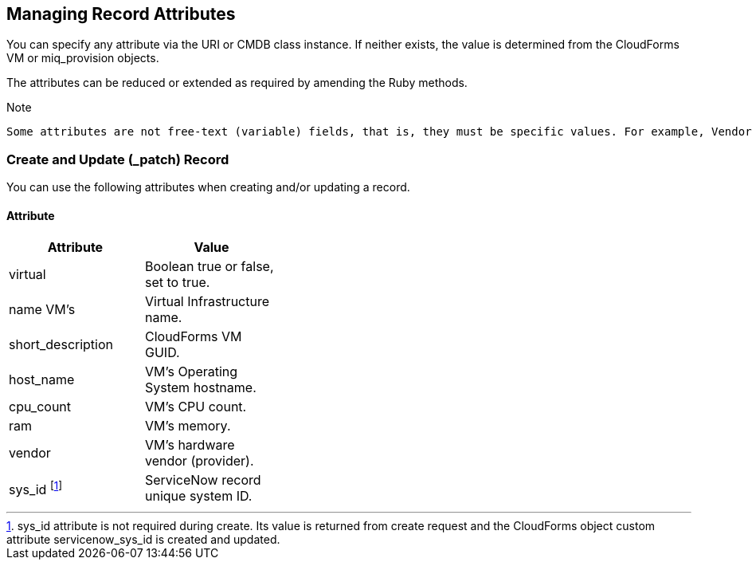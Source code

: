 [[managing_record_attributes]]
== Managing Record Attributes

You can specify any attribute via the +URI+ or +CMDB+ class instance. If neither exists, the value is determined from the CloudForms +VM+ or +miq_provision+ objects.

The attributes can be reduced or extended as required by amending the Ruby methods.

[[Note]]
.Note
-----------
Some attributes are not free-text (variable) fields, that is, they must be specific values. For example, Vendor value must already exist in the ServiceNow Vendor table beforehand.
-----------

=== Create and Update (_patch) Record
You can use the following attributes when creating and/or updating a record.

==== Attribute
[width="40%"]
|=========================================================
|Attribute |Value

|virtual |Boolean true or false, set to true.

|name VM’s |Virtual Infrastructure name.

|short_description |CloudForms VM GUID.

|host_name |VM’s Operating System hostname.

|cpu_count |VM’s CPU count.

|ram |VM’s memory.

|vendor |VM’s hardware vendor (provider).

|sys_id footnoteref:[a, sys_id attribute is not required during create. Its value is returned from create request and the CloudForms object custom attribute servicenow_sys_id is created and updated.] |ServiceNow record unique system ID.
|===================================================

=== Get and Delete Record

You can use the following attribute for getting or deleting a record.

* Attribute
* Value
* sys_id

ServiceNow record unique system ID.

=== Get All Records

There are no attributes required to get all records. Method gets all records in the specified +ServiceNow table+ and writes their attributes to +automation.log+.


-- INSERT --